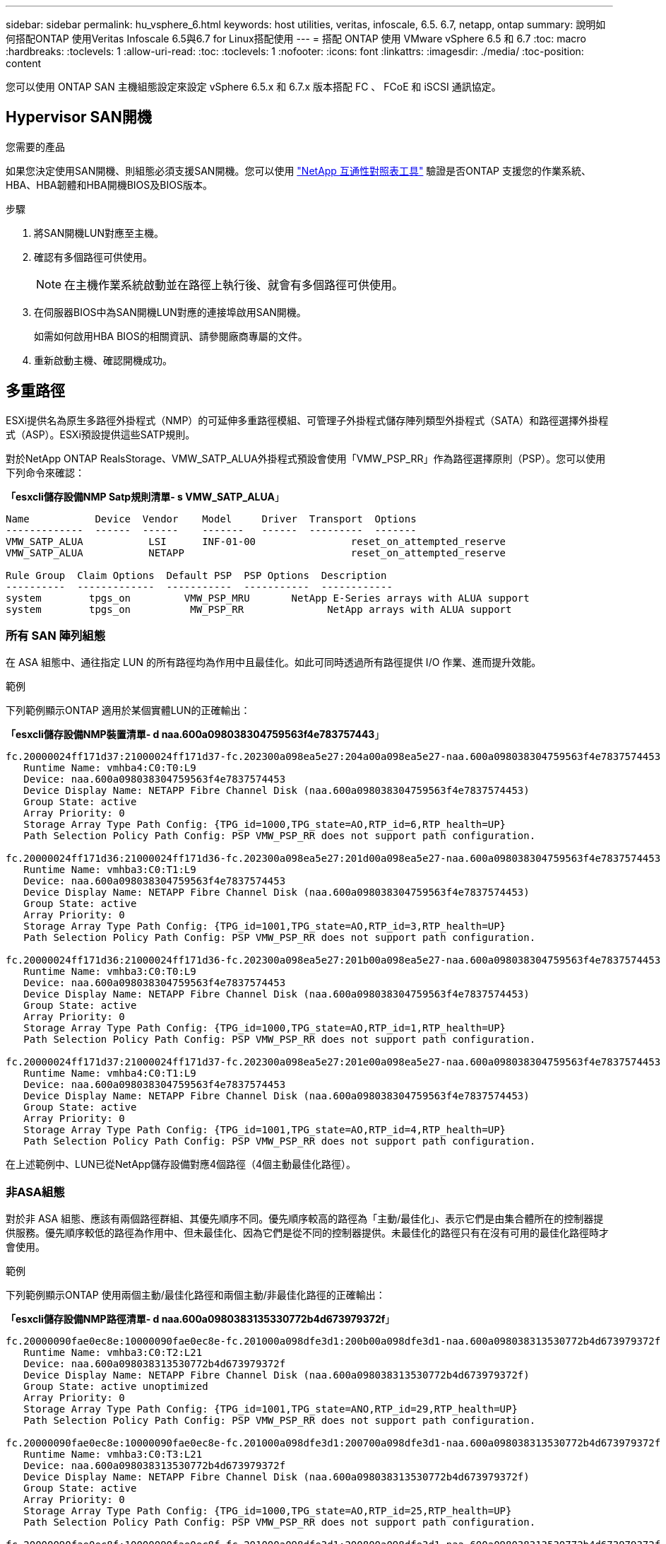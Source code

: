 ---
sidebar: sidebar 
permalink: hu_vsphere_6.html 
keywords: host utilities, veritas, infoscale, 6.5. 6.7, netapp, ontap 
summary: 說明如何搭配ONTAP 使用Veritas Infoscale 6.5與6.7 for Linux搭配使用 
---
= 搭配 ONTAP 使用 VMware vSphere 6.5 和 6.7
:toc: macro
:hardbreaks:
:toclevels: 1
:allow-uri-read: 
:toc: 
:toclevels: 1
:nofooter: 
:icons: font
:linkattrs: 
:imagesdir: ./media/
:toc-position: content


[role="lead"]
您可以使用 ONTAP SAN 主機組態設定來設定 vSphere 6.5.x 和 6.7.x 版本搭配 FC 、 FCoE 和 iSCSI 通訊協定。



== Hypervisor SAN開機

.您需要的產品
如果您決定使用SAN開機、則組態必須支援SAN開機。您可以使用 https://mysupport.netapp.com/matrix/imt.jsp?components=65623;64703;&solution=1&isHWU&src=IMT["NetApp 互通性對照表工具"^] 驗證是否ONTAP 支援您的作業系統、HBA、HBA韌體和HBA開機BIOS及BIOS版本。

.步驟
. 將SAN開機LUN對應至主機。
. 確認有多個路徑可供使用。
+

NOTE: 在主機作業系統啟動並在路徑上執行後、就會有多個路徑可供使用。

. 在伺服器BIOS中為SAN開機LUN對應的連接埠啟用SAN開機。
+
如需如何啟用HBA BIOS的相關資訊、請參閱廠商專屬的文件。

. 重新啟動主機、確認開機成功。




== 多重路徑

ESXi提供名為原生多路徑外掛程式（NMP）的可延伸多重路徑模組、可管理子外掛程式儲存陣列類型外掛程式（SATA）和路徑選擇外掛程式（ASP）。ESXi預設提供這些SATP規則。

對於NetApp ONTAP RealsStorage、VMW_SATP_ALUA外掛程式預設會使用「VMW_PSP_RR」作為路徑選擇原則（PSP）。您可以使用下列命令來確認：

*「esxcli儲存設備NMP Satp規則清單- s VMW_SATP_ALUA*」

[listing]
----
Name           Device  Vendor    Model     Driver  Transport  Options
-------------  ------  ------    -------   ------  ---------  -------
VMW_SATP_ALUA           LSI      INF-01-00                reset_on_attempted_reserve
VMW_SATP_ALUA           NETAPP                            reset_on_attempted_reserve

Rule Group  Claim Options  Default PSP  PSP Options  Description
----------  -------------  -----------  -----------  ------------
system        tpgs_on         VMW_PSP_MRU       NetApp E-Series arrays with ALUA support
system        tpgs_on          MW_PSP_RR 	      NetApp arrays with ALUA support

----


=== 所有 SAN 陣列組態

在 ASA 組態中、通往指定 LUN 的所有路徑均為作用中且最佳化。如此可同時透過所有路徑提供 I/O 作業、進而提升效能。

.範例
下列範例顯示ONTAP 適用於某個實體LUN的正確輸出：

*「esxcli儲存設備NMP裝置清單- d naa.600a098038304759563f4e783757443*」

[listing]
----
fc.20000024ff171d37:21000024ff171d37-fc.202300a098ea5e27:204a00a098ea5e27-naa.600a098038304759563f4e7837574453
   Runtime Name: vmhba4:C0:T0:L9
   Device: naa.600a098038304759563f4e7837574453
   Device Display Name: NETAPP Fibre Channel Disk (naa.600a098038304759563f4e7837574453)
   Group State: active
   Array Priority: 0
   Storage Array Type Path Config: {TPG_id=1000,TPG_state=AO,RTP_id=6,RTP_health=UP}
   Path Selection Policy Path Config: PSP VMW_PSP_RR does not support path configuration.

fc.20000024ff171d36:21000024ff171d36-fc.202300a098ea5e27:201d00a098ea5e27-naa.600a098038304759563f4e7837574453
   Runtime Name: vmhba3:C0:T1:L9
   Device: naa.600a098038304759563f4e7837574453
   Device Display Name: NETAPP Fibre Channel Disk (naa.600a098038304759563f4e7837574453)
   Group State: active
   Array Priority: 0
   Storage Array Type Path Config: {TPG_id=1001,TPG_state=AO,RTP_id=3,RTP_health=UP}
   Path Selection Policy Path Config: PSP VMW_PSP_RR does not support path configuration.

fc.20000024ff171d36:21000024ff171d36-fc.202300a098ea5e27:201b00a098ea5e27-naa.600a098038304759563f4e7837574453
   Runtime Name: vmhba3:C0:T0:L9
   Device: naa.600a098038304759563f4e7837574453
   Device Display Name: NETAPP Fibre Channel Disk (naa.600a098038304759563f4e7837574453)
   Group State: active
   Array Priority: 0
   Storage Array Type Path Config: {TPG_id=1000,TPG_state=AO,RTP_id=1,RTP_health=UP}
   Path Selection Policy Path Config: PSP VMW_PSP_RR does not support path configuration.

fc.20000024ff171d37:21000024ff171d37-fc.202300a098ea5e27:201e00a098ea5e27-naa.600a098038304759563f4e7837574453
   Runtime Name: vmhba4:C0:T1:L9
   Device: naa.600a098038304759563f4e7837574453
   Device Display Name: NETAPP Fibre Channel Disk (naa.600a098038304759563f4e7837574453)
   Group State: active
   Array Priority: 0
   Storage Array Type Path Config: {TPG_id=1001,TPG_state=AO,RTP_id=4,RTP_health=UP}
   Path Selection Policy Path Config: PSP VMW_PSP_RR does not support path configuration.
----
在上述範例中、LUN已從NetApp儲存設備對應4個路徑（4個主動最佳化路徑）。



=== 非ASA組態

對於非 ASA 組態、應該有兩個路徑群組、其優先順序不同。優先順序較高的路徑為「主動/最佳化」、表示它們是由集合體所在的控制器提供服務。優先順序較低的路徑為作用中、但未最佳化、因為它們是從不同的控制器提供。未最佳化的路徑只有在沒有可用的最佳化路徑時才會使用。

.範例
下列範例顯示ONTAP 使用兩個主動/最佳化路徑和兩個主動/非最佳化路徑的正確輸出：

*「esxcli儲存設備NMP路徑清單- d naa.600a0980383135330772b4d673979372f*」

[listing]
----
fc.20000090fae0ec8e:10000090fae0ec8e-fc.201000a098dfe3d1:200b00a098dfe3d1-naa.600a098038313530772b4d673979372f
   Runtime Name: vmhba3:C0:T2:L21
   Device: naa.600a098038313530772b4d673979372f
   Device Display Name: NETAPP Fibre Channel Disk (naa.600a098038313530772b4d673979372f)
   Group State: active unoptimized
   Array Priority: 0
   Storage Array Type Path Config: {TPG_id=1001,TPG_state=ANO,RTP_id=29,RTP_health=UP}
   Path Selection Policy Path Config: PSP VMW_PSP_RR does not support path configuration.

fc.20000090fae0ec8e:10000090fae0ec8e-fc.201000a098dfe3d1:200700a098dfe3d1-naa.600a098038313530772b4d673979372f
   Runtime Name: vmhba3:C0:T3:L21
   Device: naa.600a098038313530772b4d673979372f
   Device Display Name: NETAPP Fibre Channel Disk (naa.600a098038313530772b4d673979372f)
   Group State: active
   Array Priority: 0
   Storage Array Type Path Config: {TPG_id=1000,TPG_state=AO,RTP_id=25,RTP_health=UP}
   Path Selection Policy Path Config: PSP VMW_PSP_RR does not support path configuration.

fc.20000090fae0ec8f:10000090fae0ec8f-fc.201000a098dfe3d1:200800a098dfe3d1-naa.600a098038313530772b4d673979372f
   Runtime Name: vmhba4:C0:T2:L21
   Device: naa.600a098038313530772b4d673979372f
   Device Display Name: NETAPP Fibre Channel Disk (naa.600a098038313530772b4d673979372f)
   Group State: active
   Array Priority: 0
   Storage Array Type Path Config: {TPG_id=1000,TPG_state=AO,RTP_id=26,RTP_health=UP}
   Path Selection Policy Path Config: PSP VMW_PSP_RR does not support path configuration.

fc.20000090fae0ec8f:10000090fae0ec8f-fc.201000a098dfe3d1:200c00a098dfe3d1-naa.600a098038313530772b4d673979372f
   Runtime Name: vmhba4:C0:T3:L21
   Device: naa.600a098038313530772b4d673979372f
   Device Display Name: NETAPP Fibre Channel Disk (naa.600a098038313530772b4d673979372f)
   Group State: active unoptimized
   Array Priority: 0
   Storage Array Type Path Config: {TPG_id=1001,TPG_state=ANO,RTP_id=30,RTP_health=UP}
   Path Selection Policy Path Config: PSP VMW_PSP_RR does not support path configuration.
----
在上述範例中、LUN已從NetApp儲存設備對應4個路徑（2個主動最佳化路徑、2個主動-未最佳化路徑）。



== VVOL

虛擬磁碟區（vVols）是VMware物件類型、對應於虛擬機器（VM）磁碟、以及其快照和快速複製。

VMware vSphere的VMware vSphere支援VASA Provider for VMware、提供整合點、讓VMware vCenter能夠運用vVols型儲存設備。ONTAP ONTAP當您部署ONTAP VMware vCenter工具時、它會自動登錄vCenter伺服器並啟用VASA Provider。

使用vCenter使用者介面建立vVols資料存放區時、會引導您建立FlexVols作為資料存放區的備份儲存設備。vVols資料存放區內的vVols可由ESXi主機使用傳輸協定端點（PE）存取。在SAN環境FlexVol 中、資料存放區中的每個功能區都會建立一個4 MB LUN、作為PE使用。SAN PE是管理邏輯單元（ALU）；VVols是附屬邏輯單元（SLU）。

使用vVols時、適用SAN環境的標準要求與最佳實務做法、包括（但不限於）下列各項：

. 在每個您要使用的SVM上、每個節點至少建立一個SAN LIF。最佳實務做法是每個節點至少建立兩個節點、但不超過必要。
. 消除任何單點故障。使用多個虛擬交換器時、請在不同的網路子網路上使用多個VMkernel網路介面、或使用多個實體NIC連接至多個實體交換器、以提供HA和增加處理量。
. 視主機連線需求設定分區和（或）VLAN。
. 確保所有必要的啟動器都已登入所需SVM上的目標LIF。



NOTE: 您必須部署ONTAP VMware vSphere的支援功能、才能啟用VASA Provider。VASA Provider 將為您管理所有的 igroup 設定、因此無需在 vVols 環境中建立或管理 iGroups 。

NetApp目前不建議變更任何vVols設定。

請參閱 https://mysupport.netapp.com/matrix/imt.jsp?components=65623;64703;&solution=1&isHWU&src=IMT["NetApp 互通性對照表工具"^] 適用於ONTAP 特定版本的支援工具、或適用於特定版本vSphere和ONTAP VMware的舊版VASA供應商。

如需資源配置與管理vVols的詳細資訊、請參閱ONTAP VMware vSphere的VMware工具文件及 https://docs.netapp.com/us-en/netapp-solutions/virtualization/vsphere_ontap_ontap_for_vsphere.html["TR-4597"^] 和 link:https://www.netapp.com/pdf.html?item=/media/13555-tr4400pdf.pdf["TR-4400."^]



== 建議設定



=== ATS鎖定

ATS鎖定是VAAI相容儲存設備和升級的VMFS5的*強制性*、因此需要搭配ONTAP 使用支援VMware的LUN、才能達到適當的互通性和最佳的VMFS共享儲存I/O效能。如需啟用ATS鎖定的詳細資訊、請參閱VMware文件。

[cols="4*"]
|===
| 設定 | 預設 | 推薦ONTAP | 說明 


| 硬體加速鎖定 | 1. | 1. | 有助於啟用「原子測試與設定（ATS）鎖定」 


| 磁碟IOPs | 1000 | 1. | IOPS限制：循環配置資源（循環配置）PSP預設為IOPS上限1000。在此預設情況下、會在發出1000個I/O作業之後使用新路徑。 


| 磁碟/QFullSampleSize | 0 | 32 | ESXi開始節流之前所需的佇列已滿或忙碌條件數。 
|===

NOTE: 針對所有對應至VMware vSphere的LUN啟用空間分配設定、以便取消對應以正常運作。如需詳細資料、請參閱 https://docs.netapp.com/ontap-9/index.jsp["資訊文件ONTAP"^]。



=== 客體作業系統逾時

您可以使用建議的客體作業系統調整來手動設定虛擬機器。調整更新之後、您必須重新開機客體、更新才會生效。

* GOS逾時值：*

[cols="2*"]
|===
| 客體作業系統類型 | 逾時 


| Linux變體 | 磁碟逾時= 60 


| Windows | 磁碟逾時= 60 


| Solaris | 磁碟逾時= 60次重試= 300次未就緒重試= 300次重試= 30次最大節流= 32次最小節流= 8 
|===


=== 驗證vSphere可調性

使用以下命令驗證「HardwareAcceleratedLocking」設定：

*「esxcli系統設定進階清單」-選項/vmas3/HardwareAcceleratedLocked*

[listing]
----
   Path: /VMFS3/HardwareAcceleratedLocking
   Type: integer
   Int Value: 1
   Default Int Value: 1
   Min Value: 0
   Max Value: 1
   String Value:
   Default String Value:
   Valid Characters:
   Description: Enable hardware accelerated VMFS locking (requires compliant hardware). Please see http://kb.vmware.com/kb/2094604 before disabling this option.
----


=== 正在驗證磁碟IOPs設定

使用下列命令來驗證IOPs設定：

*「esxcli儲存設備NMP裝置清單- d naa.600a098038304731783f506670553355*」

[listing]
----
naa.600a098038304731783f506670553355
   Device Display Name: NETAPP Fibre Channel Disk (naa.600a098038304731783f506670553355)
   Storage Array Type: VMW_SATP_ALUA
   Storage Array Type Device Config: {implicit_support=on; explicit_support=off; explicit_allow=on; alua_followover=on; action_OnRetryErrors=off; {TPG_id=1000,TPG_state=ANO}{TPG_id=1001,TPG_state=AO}}
   Path Selection Policy: VMW_PSP_RR
   Path Selection Policy Device Config: {policy=rr,iops=1,bytes=10485760,useANO=0; lastPathIndex=0: NumIOsPending=0,numBytesPending=0}
   Path Selection Policy Device Custom Config:
   Working Paths: vmhba4:C0:T0:L82, vmhba3:C0:T0:L82
   Is USB: false
----


=== 正在驗證QFullSampleSize

使用下列命令來驗證QFullSampleSize..

*「esxcli系統設定進階清單」-選項/Disk/QFullSampleSize*

[listing]
----
   Path: /Disk/QFullSampleSize
   Type: integer
   Int Value: 32
   Default Int Value: 0
   Min Value: 0
   Max Value: 64
   String Value:
   Default String Value:
   Valid Characters:
   Description: Default I/O samples to monitor for detecting non-transient queue full condition. Should be nonzero to enable queue depth throttling. Device specific QFull options will take precedence over this value if set.
----


== 已知問題

[cols="21%,20%,14%,27%"]
|===
| *作業系統版本* | * NetApp錯誤ID* | *標題* | *說明* 


| ESXi 6.5與ESXi 6.7.x | 1413424 | WFC RDM LUN在測試期間失敗 | 在所有7-mode C-cmode叢集控制器上進行儲存容錯移轉測試期間、Windows 2019、Windows 2016和Windows 2012等Windows虛擬機器之間的Windows容錯移轉叢集原始裝置對應失敗。 


| ESXi 6.5.x和ESXi 6.7.x | 1256473.12 | 在Emulex介面卡上測試時出現PLOGI問題 |  
|===
.相關資訊
* link:https://docs.netapp.com/us-en/netapp-solutions/virtualization/vsphere_ontap_ontap_for_vsphere.html["TR-4597- VMware vSphere搭配ONTAP VMware"^]
* link:https://kb.vmware.com/s/article/2031038["VMware vSphere 5.x、6.x及7.x支援NetApp MetroCluster 功能（2031038）"^]
* link:https://kb.vmware.com/s/article/83370["NetApp ONTAP 功能搭配NetApp SnapMirror營運不中斷（SMBC）與VMware vSphere Metro儲存叢集（VMSC）"^]


